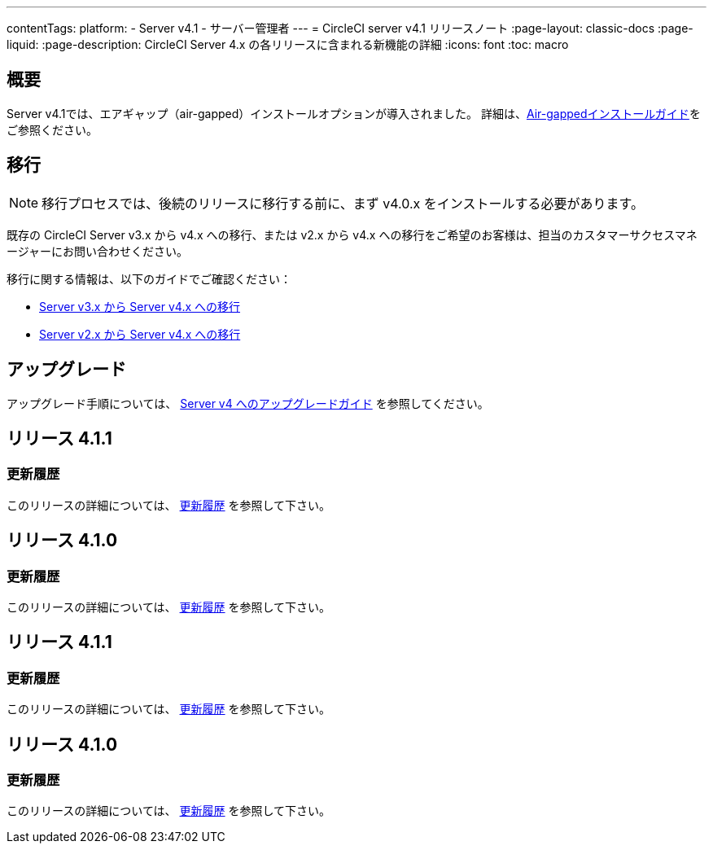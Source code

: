 ---

contentTags:
  platform:
    - Server v4.1
    - サーバー管理者
---
= CircleCI server v4.1 リリースノート
:page-layout: classic-docs
:page-liquid:
:page-description: CircleCI Server 4.x の各リリースに含まれる新機能の詳細
:icons: font
:toc: macro

:toc-title:

[#overview]
== 概要

Server v4.1では、エアギャップ（air-gapped）インストールオプションが導入されました。 詳細は、xref:../air-gapped-installation/phase-1-prerequisites#[Air-gappedインストールガイド]をご参照ください。

[#migraiton]
== 移行

NOTE: 移行プロセスでは、後続のリリースに移行する前に、まず v4.0.x をインストールする必要があります。

既存の CircleCI Server v3.x から v4.x への移行、または v2.x から v4.x への移行をご希望のお客様は、担当のカスタマーサクセスマネージャーにお問い合わせください。

移行に関する情報は、以下のガイドでご確認ください：

* xref:../../installation/migrate-from-server-3-to-server-4#[Server v3.x から Server v4.x への移行]
* xref:../../installation/migrate-from-server-2-to-server-4#[Server v2.x から Server v4.x への移行]

[#upgrade]
== アップグレード

アップグレード手順については、 xref:../installation/upgrade-server#[Server v4 へのアップグレードガイド] を参照してください。

[#release-4-1-3]
== リリース 4.1.1

[#changelog-4-1-3]
=== 更新履歴

このリリースの詳細については、 link:https://circleci.com/ja/server/changelog/#%E3%83%AA%E3%83%AA%E3%83%BC%E3%82%B9-4-1-1[更新履歴] を参照して下さい。

[#release-4-1-2]
== リリース 4.1.0

[#changelog-4-1-2]
=== 更新履歴

このリリースの詳細については、 link:https://circleci.com/ja/server/changelog/[更新履歴] を参照して下さい。

[#release-4-1-1]
== リリース 4.1.1

[#changelog-4-1-1]
=== 更新履歴

このリリースの詳細については、 link:https://circleci.com/ja/server/changelog/#%E3%83%AA%E3%83%AA%E3%83%BC%E3%82%B9-4-1-1[更新履歴] を参照して下さい。

[#release-4-1-0]
== リリース 4.1.0

[#changelog-4-1-0]
=== 更新履歴

このリリースの詳細については、 link:https://circleci.com/ja/server/changelog/[更新履歴] を参照して下さい。